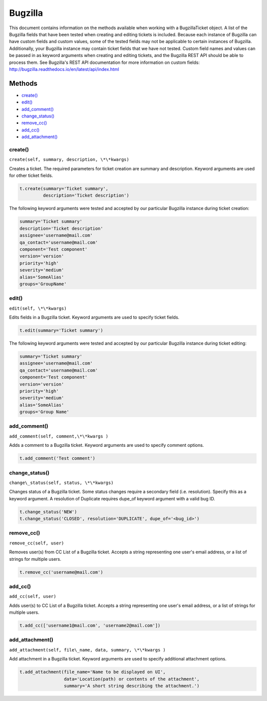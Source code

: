 Bugzilla
=========

This document contains information on the methods available when working
with a BugzillaTicket object. A list of the Bugzilla fields that have
been tested when creating and editing tickets is included. Because each
instance of Bugzilla can have custom fields and custom values, some of
the tested fields may not be applicable to certain instances of
Bugzilla. Additionally, your Bugzilla instance may contain ticket fields
that we have not tested. Custom field names and values can be passed in
as keyword arguments when creating and editing tickets, and the Bugzilla
REST API should be able to process them. See Bugzilla's REST API
documentation for more information on custom fields:
http://bugzilla.readthedocs.io/en/latest/api/index.html

Methods
-------

-  `create() <#create>`__
-  `edit() <#edit>`__
-  `add_comment() <#comment>`__
-  `change_status() <#status>`__
-  `remove_cc() <#remove_cc>`__
-  `add_cc() <#add_cc>`__
-  `add_attachment() <#add_attachment>`__

create()
~~~~~~~~

``create(self, summary, description, \*\*kwargs)``

Creates a ticket. The required parameters for ticket creation are
summary and description. Keyword arguments are used for other ticket
fields.

.. code:: python

    t.create(summary='Ticket summary',
             description='Ticket description')

The following keyword arguments were tested and accepted by our
particular Bugzilla instance during ticket creation:

.. code:: python

    summary='Ticket summary'
    description='Ticket description'
    assignee='username@mail.com'
    qa_contact='username@mail.com'
    component='Test component'
    version='version'
    priority='high'
    severity='medium'
    alias='SomeAlias'
    groups='GroupName'

edit()
~~~~~~

``edit(self, \*\*kwargs)``

Edits fields in a Bugzilla ticket. Keyword arguments are used to specify
ticket fields.

.. code:: python

    t.edit(summary='Ticket summary')

The following keyword arguments were tested and accepted by our
particular Bugzilla instance during ticket editing:

.. code:: python

    summary='Ticket summary'
    assignee='username@mail.com'
    qa_contact='username@mail.com'
    component='Test component'
    version='version'
    priority='high'
    severity='medium'
    alias='SomeAlias'
    groups='Group Name'

add_comment()
~~~~~~~~~~~~~

``add_comment(self, comment,\*\*kwargs )``

Adds a comment to a Bugzilla ticket. Keyword arguments are used to
specify comment options.

.. code:: python

    t.add_comment('Test comment')

change_status()
~~~~~~~~~~~~~~~

``change\_status(self, status, \*\*kwargs)``

Changes status of a Bugzilla ticket. Some status changes require a
secondary field (i.e. resolution). Specify this as a keyword argument. A
resolution of Duplicate requires dupe\_of keyword argument with a valid
bug ID.

.. code:: python

    t.change_status('NEW')
    t.change_status('CLOSED', resolution='DUPLICATE', dupe_of='<bug_id>')

remove_cc()
~~~~~~~~~~~

``remove_cc(self, user)``

Removes user(s) from CC List of a Bugzilla ticket. Accepts a string
representing one user's email address, or a list of strings for multiple
users.

.. code:: python

    t.remove_cc('username@mail.com')

add_cc()
~~~~~~~~

``add_cc(self, user)``

Adds user(s) to CC List of a Bugzilla ticket. Accepts a string
representing one user's email address, or a list of strings for multiple
users.

.. code:: python

    t.add_cc(['username1@mail.com', 'username2@mail.com'])

add_attachment()
~~~~~~~~~~~~~~~~

``add_attachment(self, file\_name, data, summary, \*\*kwargs )``

Add attachment in a Bugzilla ticket. Keyword arguments are used to
specify additional attachment options.

.. code:: python

    t.add_attachment(file_name='Name to be displayed on UI',
                     data='Location(path) or contents of the attachment',
                     summary='A short string describing the attachment.')

